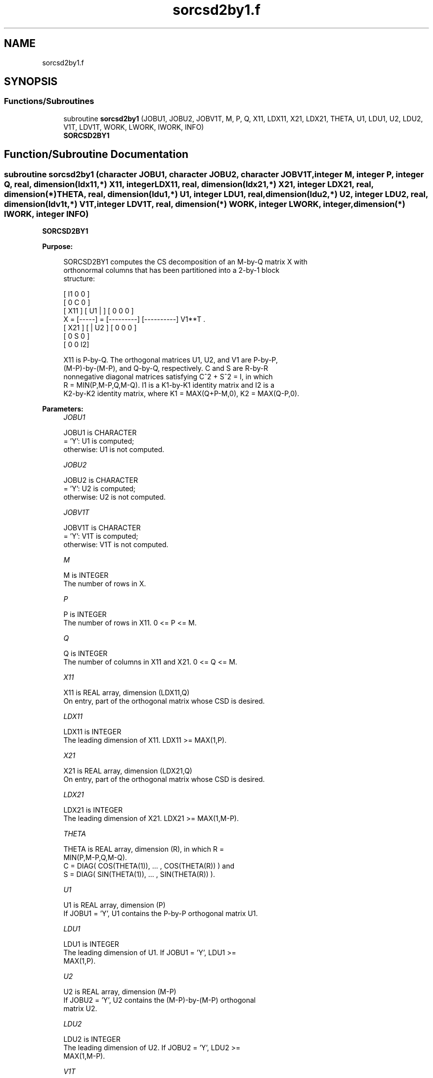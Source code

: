 .TH "sorcsd2by1.f" 3 "Tue Nov 14 2017" "Version 3.8.0" "LAPACK" \" -*- nroff -*-
.ad l
.nh
.SH NAME
sorcsd2by1.f
.SH SYNOPSIS
.br
.PP
.SS "Functions/Subroutines"

.in +1c
.ti -1c
.RI "subroutine \fBsorcsd2by1\fP (JOBU1, JOBU2, JOBV1T, M, P, Q, X11, LDX11, X21, LDX21, THETA, U1, LDU1, U2, LDU2, V1T, LDV1T, WORK, LWORK, IWORK, INFO)"
.br
.RI "\fBSORCSD2BY1\fP "
.in -1c
.SH "Function/Subroutine Documentation"
.PP 
.SS "subroutine sorcsd2by1 (character JOBU1, character JOBU2, character JOBV1T, integer M, integer P, integer Q, real, dimension(ldx11,*) X11, integer LDX11, real, dimension(ldx21,*) X21, integer LDX21, real, dimension(*) THETA, real, dimension(ldu1,*) U1, integer LDU1, real, dimension(ldu2,*) U2, integer LDU2, real, dimension(ldv1t,*) V1T, integer LDV1T, real, dimension(*) WORK, integer LWORK, integer, dimension(*) IWORK, integer INFO)"

.PP
\fBSORCSD2BY1\fP  
.PP
\fBPurpose: \fP
.RS 4

.PP
.nf
 SORCSD2BY1 computes the CS decomposition of an M-by-Q matrix X with
 orthonormal columns that has been partitioned into a 2-by-1 block
 structure:

                                [  I1 0  0 ]
                                [  0  C  0 ]
          [ X11 ]   [ U1 |    ] [  0  0  0 ]
      X = [-----] = [---------] [----------] V1**T .
          [ X21 ]   [    | U2 ] [  0  0  0 ]
                                [  0  S  0 ]
                                [  0  0  I2]

 X11 is P-by-Q. The orthogonal matrices U1, U2, and V1 are P-by-P,
 (M-P)-by-(M-P), and Q-by-Q, respectively. C and S are R-by-R
 nonnegative diagonal matrices satisfying C^2 + S^2 = I, in which
 R = MIN(P,M-P,Q,M-Q). I1 is a K1-by-K1 identity matrix and I2 is a
 K2-by-K2 identity matrix, where K1 = MAX(Q+P-M,0), K2 = MAX(Q-P,0).
.fi
.PP
 
.RE
.PP
\fBParameters:\fP
.RS 4
\fIJOBU1\fP 
.PP
.nf
          JOBU1 is CHARACTER
          = 'Y':      U1 is computed;
          otherwise:  U1 is not computed.
.fi
.PP
.br
\fIJOBU2\fP 
.PP
.nf
          JOBU2 is CHARACTER
          = 'Y':      U2 is computed;
          otherwise:  U2 is not computed.
.fi
.PP
.br
\fIJOBV1T\fP 
.PP
.nf
          JOBV1T is CHARACTER
          = 'Y':      V1T is computed;
          otherwise:  V1T is not computed.
.fi
.PP
.br
\fIM\fP 
.PP
.nf
          M is INTEGER
          The number of rows in X.
.fi
.PP
.br
\fIP\fP 
.PP
.nf
          P is INTEGER
          The number of rows in X11. 0 <= P <= M.
.fi
.PP
.br
\fIQ\fP 
.PP
.nf
          Q is INTEGER
          The number of columns in X11 and X21. 0 <= Q <= M.
.fi
.PP
.br
\fIX11\fP 
.PP
.nf
          X11 is REAL array, dimension (LDX11,Q)
          On entry, part of the orthogonal matrix whose CSD is desired.
.fi
.PP
.br
\fILDX11\fP 
.PP
.nf
          LDX11 is INTEGER
          The leading dimension of X11. LDX11 >= MAX(1,P).
.fi
.PP
.br
\fIX21\fP 
.PP
.nf
          X21 is REAL array, dimension (LDX21,Q)
          On entry, part of the orthogonal matrix whose CSD is desired.
.fi
.PP
.br
\fILDX21\fP 
.PP
.nf
          LDX21 is INTEGER
           The leading dimension of X21. LDX21 >= MAX(1,M-P).
.fi
.PP
.br
\fITHETA\fP 
.PP
.nf
          THETA is REAL array, dimension (R), in which R =
          MIN(P,M-P,Q,M-Q).
          C = DIAG( COS(THETA(1)), ... , COS(THETA(R)) ) and
          S = DIAG( SIN(THETA(1)), ... , SIN(THETA(R)) ).
.fi
.PP
.br
\fIU1\fP 
.PP
.nf
          U1 is REAL array, dimension (P)
          If JOBU1 = 'Y', U1 contains the P-by-P orthogonal matrix U1.
.fi
.PP
.br
\fILDU1\fP 
.PP
.nf
          LDU1 is INTEGER
          The leading dimension of U1. If JOBU1 = 'Y', LDU1 >=
          MAX(1,P).
.fi
.PP
.br
\fIU2\fP 
.PP
.nf
          U2 is REAL array, dimension (M-P)
          If JOBU2 = 'Y', U2 contains the (M-P)-by-(M-P) orthogonal
          matrix U2.
.fi
.PP
.br
\fILDU2\fP 
.PP
.nf
          LDU2 is INTEGER
          The leading dimension of U2. If JOBU2 = 'Y', LDU2 >=
          MAX(1,M-P).
.fi
.PP
.br
\fIV1T\fP 
.PP
.nf
          V1T is REAL array, dimension (Q)
          If JOBV1T = 'Y', V1T contains the Q-by-Q matrix orthogonal
          matrix V1**T.
.fi
.PP
.br
\fILDV1T\fP 
.PP
.nf
          LDV1T is INTEGER
          The leading dimension of V1T. If JOBV1T = 'Y', LDV1T >=
          MAX(1,Q).
.fi
.PP
.br
\fIWORK\fP 
.PP
.nf
          WORK is REAL array, dimension (MAX(1,LWORK))
          On exit, if INFO = 0, WORK(1) returns the optimal LWORK.
          If INFO > 0 on exit, WORK(2:R) contains the values PHI(1),
          ..., PHI(R-1) that, together with THETA(1), ..., THETA(R),
          define the matrix in intermediate bidiagonal-block form
          remaining after nonconvergence. INFO specifies the number
          of nonzero PHI's.
.fi
.PP
.br
\fILWORK\fP 
.PP
.nf
          LWORK is INTEGER
          The dimension of the array WORK.

          If LWORK = -1, then a workspace query is assumed; the routine
          only calculates the optimal size of the WORK array, returns
          this value as the first entry of the work array, and no error
          message related to LWORK is issued by XERBLA.
.fi
.PP
.br
\fIIWORK\fP 
.PP
.nf
          IWORK is INTEGER array, dimension (M-MIN(P,M-P,Q,M-Q))
.fi
.PP
.br
\fIINFO\fP 
.PP
.nf
          INFO is INTEGER
          = 0:  successful exit.
          < 0:  if INFO = -i, the i-th argument had an illegal value.
          > 0:  SBBCSD did not converge. See the description of WORK
                above for details.
.fi
.PP
 
.RE
.PP
\fBReferences: \fP
.RS 4
[1] Brian D\&. Sutton\&. Computing the complete CS decomposition\&. Numer\&. Algorithms, 50(1):33-65, 2009\&. 
.RE
.PP
\fBAuthor:\fP
.RS 4
Univ\&. of Tennessee 
.PP
Univ\&. of California Berkeley 
.PP
Univ\&. of Colorado Denver 
.PP
NAG Ltd\&. 
.RE
.PP
\fBDate:\fP
.RS 4
July 2012 
.RE
.PP

.PP
Definition at line 235 of file sorcsd2by1\&.f\&.
.SH "Author"
.PP 
Generated automatically by Doxygen for LAPACK from the source code\&.
